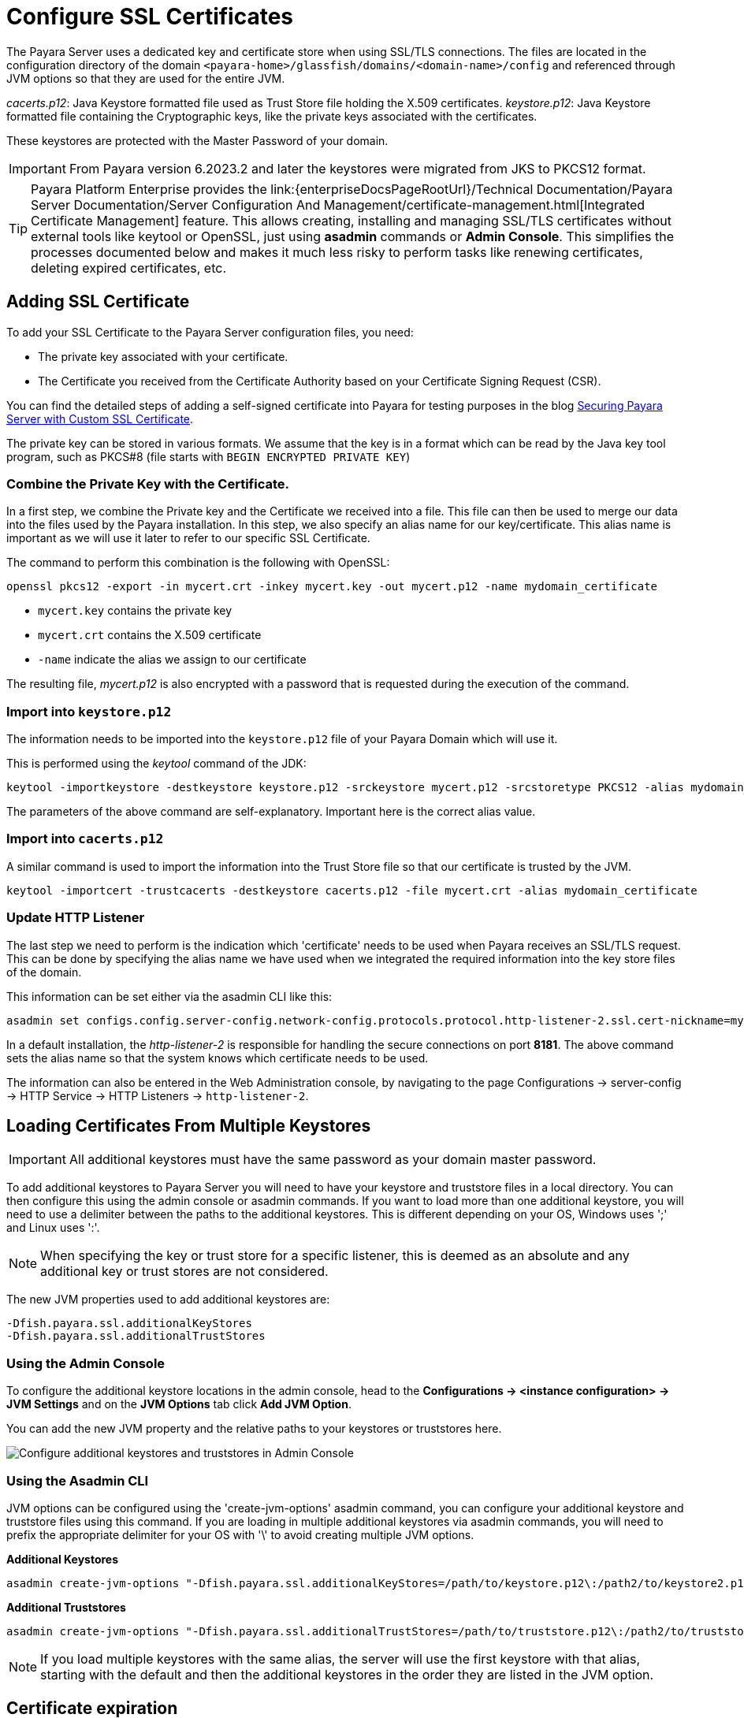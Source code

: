 [[ssl-certificates]]
= Configure SSL Certificates

The Payara Server uses a dedicated key and certificate store when using SSL/TLS connections. The files are located in the configuration directory of the domain `<payara-home>/glassfish/domains/<domain-name>/config` and referenced through JVM options so that they are used for the entire JVM.

_cacerts.p12_: Java Keystore formatted file used as Trust Store file holding the X.509 certificates.
_keystore.p12_: Java Keystore formatted file containing the Cryptographic keys, like the private keys associated with the certificates.

These keystores are protected with the Master Password of your domain.

IMPORTANT: From Payara version 6.2023.2 and later the keystores were migrated from JKS to PKCS12 format.

TIP: Payara Platform Enterprise provides the link:{enterpriseDocsPageRootUrl}/Technical Documentation/Payara Server Documentation/Server Configuration And Management/certificate-management.html[Integrated Certificate Management]  feature. This allows creating, installing and managing SSL/TLS certificates without external tools like keytool or OpenSSL, just using **asadmin** commands or **Admin Console**. This simplifies the processes documented below and makes it much less risky to perform tasks like renewing certificates, deleting expired certificates, etc.

[[add-certificate]]
== Adding SSL Certificate

To add your SSL Certificate to the Payara Server configuration files, you need:

- The private key associated with your certificate.
- The Certificate you received from the Certificate Authority based on your Certificate Signing Request (CSR).

You can find the detailed steps of adding a self-signed certificate into Payara for testing purposes in the blog https://blog.payara.fish/securing-payara-server-with-custom-ssl-certificate[Securing Payara Server with Custom SSL Certificate].

The private key can be stored in various formats. We assume that the key is in a format which can be read by the Java key tool program, such as PKCS#8 (file starts with `BEGIN ENCRYPTED PRIVATE KEY`)

[[combine-private-key-and-certificate]]
=== Combine the Private Key with the Certificate.

In a first step, we combine the Private key and the Certificate we received into a file.  This file can then be used to merge our data into the files used by the Payara installation. In this step, we also specify an alias name for our key/certificate. This alias name is important as we will use it later to refer to our specific SSL Certificate.

The command to perform this combination is the following with OpenSSL:

[source, shell]
----
openssl pkcs12 -export -in mycert.crt -inkey mycert.key -out mycert.p12 -name mydomain_certificate
----

* `mycert.key` contains the private key
* `mycert.crt` contains the X.509 certificate
* `-name` indicate the alias we assign to our certificate

The resulting file, _mycert.p12_ is also encrypted with a password that is requested during the execution of the command.

[[importing-into-keystore]]
=== Import into `keystore.p12`

The information needs to be imported into the `keystore.p12` file of your Payara Domain which will use it.

This is performed using the _keytool_ command of the JDK:

[source, shell]
----
keytool -importkeystore -destkeystore keystore.p12 -srckeystore mycert.p12 -srcstoretype PKCS12 -alias mydomain_certificate
----

The parameters of the above command are self-explanatory. Important here is the correct alias value.

[[importing-into-cacerts]]
=== Import into `cacerts.p12`

A similar command is used to import the information into the Trust Store file so that our certificate is trusted by the JVM.

[source, shell]
----
keytool -importcert -trustcacerts -destkeystore cacerts.p12 -file mycert.crt -alias mydomain_certificate
----

[[update-http-listener]]
=== Update HTTP Listener

The last step we need to perform is the indication which 'certificate' needs to be used when Payara receives an SSL/TLS request. This can be done by specifying the alias name we have used when we integrated the required information into the key store files of the domain.

This information can be set either via the asadmin CLI like this:

[source, shell]
----
asadmin set configs.config.server-config.network-config.protocols.protocol.http-listener-2.ssl.cert-nickname=mydomain_certificate
----

In a default installation, the _http-listener-2_ is responsible for handling the secure connections on port **8181**. The above command sets the alias name so that the system knows which certificate needs to be used.

The information can also be entered in the Web Administration console, by navigating to the page Configurations -> server-config -> HTTP Service -> HTTP Listeners -> `http-listener-2`.

[[loading-certificates-from-multiple-keystores]]
== Loading Certificates From Multiple Keystores

IMPORTANT: All additional keystores must have the same password as your domain master password.

To add additional keystores to Payara Server you will need to have your keystore and truststore files in a local directory. You can then configure this using the admin console or asadmin commands. If you want to load more than one additional keystore, you will need to use a delimiter between the paths to the additional keystores. This is different depending on your OS, Windows uses ';' and Linux uses ':'.

NOTE: When specifying the key or trust store for a specific listener, this is deemed as an absolute and any additional key or trust stores are not considered.

The new JVM properties used to add additional keystores are:

----
-Dfish.payara.ssl.additionalKeyStores
-Dfish.payara.ssl.additionalTrustStores
----

[[multiple-keystores-via-admin-console]]
=== Using the Admin Console

To configure the additional keystore locations in the admin console, head to the *Configurations -> <instance configuration> -> JVM Settings* and on the *JVM Options* tab click *Add JVM Option*.

You can add the new JVM property and the relative paths to your keystores or truststores here.

image::ssl/add-additional-keystores-admin-console.png[Configure additional keystores and truststores in Admin Console]

[[multiple-keystores-via-asadmin-cli]]
=== Using the Asadmin CLI

JVM options can be configured using the 'create-jvm-options' asadmin command, you can configure your additional keystore and truststore files using this command. If you are loading in multiple additional keystores via asadmin commands, you will need to prefix the appropriate delimiter for your OS with '\' to avoid creating multiple JVM options.

*Additional Keystores*
[source, shell]
----
asadmin create-jvm-options "-Dfish.payara.ssl.additionalKeyStores=/path/to/keystore.p12\:/path2/to/keystore2.p12"
----

*Additional Truststores*
[source, shell]
----
asadmin create-jvm-options "-Dfish.payara.ssl.additionalTrustStores=/path/to/truststore.p12\:/path2/to/truststore2.p12"
----

NOTE: If you load multiple keystores with the same alias, the server will use the first keystore with that alias, starting with the default and then the additional keystores in the order they are listed in the JVM option.

[certificate-expiration]
== Certificate expiration

All the X.509 certificates have a validity period when they can be used. Once this validity period is passed, the users will see a warning or error message depending on the browser that the certificate is no longer valid.

Within the server log file, the expired certificates are listed when the system encounters one. Besides your custom certificates which are added as described in a previous chapter, the Trust Store also contains certificates from the Certificate Authorities. Also, they can expire and thus can be listed in the log.

NOTE: The log level of the expired certificates is of type **WARNING**.